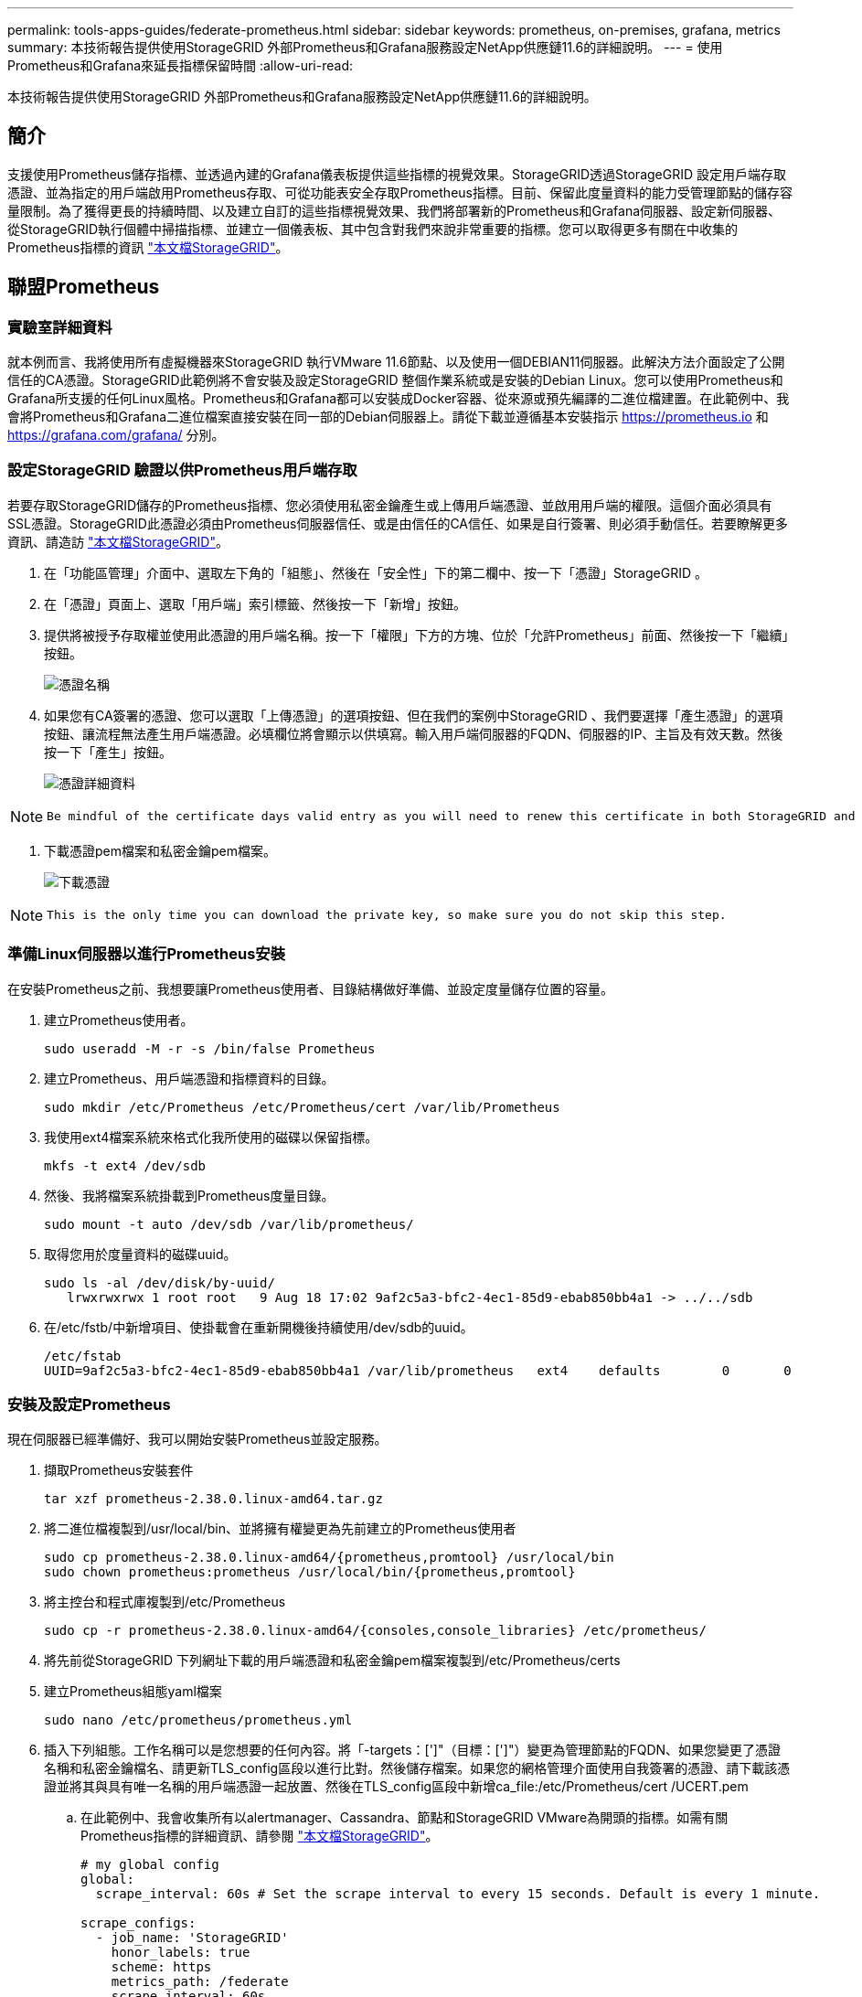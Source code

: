 ---
permalink: tools-apps-guides/federate-prometheus.html 
sidebar: sidebar 
keywords: prometheus, on-premises, grafana, metrics 
summary: 本技術報告提供使用StorageGRID 外部Prometheus和Grafana服務設定NetApp供應鏈11.6的詳細說明。 
---
= 使用Prometheus和Grafana來延長指標保留時間
:allow-uri-read: 


[role="lead"]
本技術報告提供使用StorageGRID 外部Prometheus和Grafana服務設定NetApp供應鏈11.6的詳細說明。



== 簡介

支援使用Prometheus儲存指標、並透過內建的Grafana儀表板提供這些指標的視覺效果。StorageGRID透過StorageGRID 設定用戶端存取憑證、並為指定的用戶端啟用Prometheus存取、可從功能表安全存取Prometheus指標。目前、保留此度量資料的能力受管理節點的儲存容量限制。為了獲得更長的持續時間、以及建立自訂的這些指標視覺效果、我們將部署新的Prometheus和Grafana伺服器、設定新伺服器、從StorageGRID執行個體中掃描指標、並建立一個儀表板、其中包含對我們來說非常重要的指標。您可以取得更多有關在中收集的Prometheus指標的資訊 https://docs.netapp.com/us-en/storagegrid-116/monitor/commonly-used-prometheus-metrics.html["本文檔StorageGRID"^]。



== 聯盟Prometheus



=== 實驗室詳細資料

就本例而言、我將使用所有虛擬機器來StorageGRID 執行VMware 11.6節點、以及使用一個DEBIAN11伺服器。此解決方法介面設定了公開信任的CA憑證。StorageGRID此範例將不會安裝及設定StorageGRID 整個作業系統或是安裝的Debian Linux。您可以使用Prometheus和Grafana所支援的任何Linux風格。Prometheus和Grafana都可以安裝成Docker容器、從來源或預先編譯的二進位檔建置。在此範例中、我會將Prometheus和Grafana二進位檔案直接安裝在同一部的Debian伺服器上。請從下載並遵循基本安裝指示 https://prometheus.io[] 和 https://grafana.com/grafana/[] 分別。



=== 設定StorageGRID 驗證以供Prometheus用戶端存取

若要存取StorageGRID儲存的Prometheus指標、您必須使用私密金鑰產生或上傳用戶端憑證、並啟用用戶端的權限。這個介面必須具有SSL憑證。StorageGRID此憑證必須由Prometheus伺服器信任、或是由信任的CA信任、如果是自行簽署、則必須手動信任。若要瞭解更多資訊、請造訪 https://docs.netapp.com/us-en/storagegrid-116/admin/configuring-administrator-client-certificates.html["本文檔StorageGRID"]。

. 在「功能區管理」介面中、選取左下角的「組態」、然後在「安全性」下的第二欄中、按一下「憑證」StorageGRID 。
. 在「憑證」頁面上、選取「用戶端」索引標籤、然後按一下「新增」按鈕。
. 提供將被授予存取權並使用此憑證的用戶端名稱。按一下「權限」下方的方塊、位於「允許Prometheus」前面、然後按一下「繼續」按鈕。
+
image::../media/prometheus/cert_name.png[憑證名稱]

. 如果您有CA簽署的憑證、您可以選取「上傳憑證」的選項按鈕、但在我們的案例中StorageGRID 、我們要選擇「產生憑證」的選項按鈕、讓流程無法產生用戶端憑證。必填欄位將會顯示以供填寫。輸入用戶端伺服器的FQDN、伺服器的IP、主旨及有效天數。然後按一下「產生」按鈕。
+
image::../media/prometheus/cert_detail.png[憑證詳細資料]



[NOTE]
====
 Be mindful of the certificate days valid entry as you will need to renew this certificate in both StorageGRID and the Prometheus server before it expires to maintain uninterrupted collection.
====
. 下載憑證pem檔案和私密金鑰pem檔案。
+
image::../media/prometheus/cert_download.png[下載憑證]



[NOTE]
====
 This is the only time you can download the private key, so make sure you do not skip this step.
====


=== 準備Linux伺服器以進行Prometheus安裝

在安裝Prometheus之前、我想要讓Prometheus使用者、目錄結構做好準備、並設定度量儲存位置的容量。

. 建立Prometheus使用者。
+
[source, console]
----
sudo useradd -M -r -s /bin/false Prometheus
----
. 建立Prometheus、用戶端憑證和指標資料的目錄。
+
[source, console]
----
sudo mkdir /etc/Prometheus /etc/Prometheus/cert /var/lib/Prometheus
----
. 我使用ext4檔案系統來格式化我所使用的磁碟以保留指標。
+
[listing]
----
mkfs -t ext4 /dev/sdb
----
. 然後、我將檔案系統掛載到Prometheus度量目錄。
+
[listing]
----
sudo mount -t auto /dev/sdb /var/lib/prometheus/
----
. 取得您用於度量資料的磁碟uuid。
+
[listing]
----
sudo ls -al /dev/disk/by-uuid/
   lrwxrwxrwx 1 root root   9 Aug 18 17:02 9af2c5a3-bfc2-4ec1-85d9-ebab850bb4a1 -> ../../sdb
----
. 在/etc/fstb/中新增項目、使掛載會在重新開機後持續使用/dev/sdb的uuid。
+
[listing]
----
/etc/fstab
UUID=9af2c5a3-bfc2-4ec1-85d9-ebab850bb4a1 /var/lib/prometheus	ext4	defaults	0	0
----




=== 安裝及設定Prometheus

現在伺服器已經準備好、我可以開始安裝Prometheus並設定服務。

. 擷取Prometheus安裝套件
+
[source, console]
----
tar xzf prometheus-2.38.0.linux-amd64.tar.gz
----
. 將二進位檔複製到/usr/local/bin、並將擁有權變更為先前建立的Prometheus使用者
+
[source, console]
----
sudo cp prometheus-2.38.0.linux-amd64/{prometheus,promtool} /usr/local/bin
sudo chown prometheus:prometheus /usr/local/bin/{prometheus,promtool}
----
. 將主控台和程式庫複製到/etc/Prometheus
+
[source, console]
----
sudo cp -r prometheus-2.38.0.linux-amd64/{consoles,console_libraries} /etc/prometheus/
----
. 將先前從StorageGRID 下列網址下載的用戶端憑證和私密金鑰pem檔案複製到/etc/Prometheus/certs
. 建立Prometheus組態yaml檔案
+
[source, console]
----
sudo nano /etc/prometheus/prometheus.yml
----
. 插入下列組態。工作名稱可以是您想要的任何內容。將「-targets：[']"（目標：[']"）變更為管理節點的FQDN、如果您變更了憑證名稱和私密金鑰檔名、請更新TLS_config區段以進行比對。然後儲存檔案。如果您的網格管理介面使用自我簽署的憑證、請下載該憑證並將其與具有唯一名稱的用戶端憑證一起放置、然後在TLS_config區段中新增ca_file:/etc/Prometheus/cert /UCERT.pem
+
.. 在此範例中、我會收集所有以alertmanager、Cassandra、節點和StorageGRID VMware為開頭的指標。如需有關Prometheus指標的詳細資訊、請參閱 https://docs.netapp.com/us-en/storagegrid-116/monitor/commonly-used-prometheus-metrics.html["本文檔StorageGRID"^]。
+
[source, yaml]
----
# my global config
global:
  scrape_interval: 60s # Set the scrape interval to every 15 seconds. Default is every 1 minute.

scrape_configs:
  - job_name: 'StorageGRID'
    honor_labels: true
    scheme: https
    metrics_path: /federate
    scrape_interval: 60s
    scrape_timeout: 30s
    tls_config:
      cert_file: /etc/prometheus/cert/certificate.pem
      key_file: /etc/prometheus/cert/private_key.pem
    params:
      match[]:
        - '{__name__=~"alertmanager_.*|cassandra_.*|node_.*|storagegrid_.*"}'
    static_configs:
    - targets: ['sgdemo-rtp.netapp.com:9091']
----




[NOTE]
====
如果您的網格管理介面使用自我簽署的憑證、請下載該憑證、並以唯一名稱將其與用戶端憑證一起放置。在「TLs_config」區段中、將憑證新增到用戶端憑證和私密金鑰行上方

....
        ca_file: /etc/prometheus/cert/UIcert.pem
....
====
. 將/etc/Prometheus中所有檔案和目錄的擁有權、以及/var/lib/Prometheus變更為Prometheus使用者
+
[source, console]
----
sudo chown -R prometheus:prometheus /etc/prometheus/
sudo chown -R prometheus:prometheus /var/lib/prometheus/
----
. 在/etc/systemd/system中建立Prometheus服務檔案
+
[source, console]
----
sudo nano /etc/systemd/system/prometheus.service
----
. 請插入下列行、並記下#--storage．tsdb.retitation.times=1y#、將度量資料的保留時間設為1年。或者、您也可以使用#-storage、tsdb、retrite.size=300GiB#來根據儲存限制來保留基礎資料。這是唯一可設定保留指標的位置。
+
[source, console]
----
[Unit]
Description=Prometheus Time Series Collection and Processing Server
Wants=network-online.target
After=network-online.target

[Service]
User=prometheus
Group=prometheus
Type=simple
ExecStart=/usr/local/bin/prometheus \
        --config.file /etc/prometheus/prometheus.yml \
        --storage.tsdb.path /var/lib/prometheus/ \
        --storage.tsdb.retention.time=1y \
        --web.console.templates=/etc/prometheus/consoles \
        --web.console.libraries=/etc/prometheus/console_libraries

[Install]
WantedBy=multi-user.target
----
. 重新載入systemd服務以註冊新的Prometheus服務。然後啟動並啟用Prometheus服務。
+
[source, console]
----
sudo systemctl daemon-reload
sudo systemctl start prometheus
sudo systemctl enable prometheus
----
. 檢查服務是否正常運作
+
[source, console]
----
sudo systemctl status prometheus
----
+
[listing]
----
● prometheus.service - Prometheus Time Series Collection and Processing Server
     Loaded: loaded (/etc/systemd/system/prometheus.service; enabled; vendor preset: enabled)
     Active: active (running) since Mon 2022-08-22 15:14:24 EDT; 2s ago
   Main PID: 6498 (prometheus)
      Tasks: 13 (limit: 28818)
     Memory: 107.7M
        CPU: 1.143s
     CGroup: /system.slice/prometheus.service
             └─6498 /usr/local/bin/prometheus --config.file /etc/prometheus/prometheus.yml --storage.tsdb.path /var/lib/prometheus/ --web.console.templates=/etc/prometheus/consoles --web.con>

Aug 22 15:14:24 aj-deb-prom01 prometheus[6498]: ts=2022-08-22T19:14:24.510Z caller=head.go:544 level=info component=tsdb msg="Replaying WAL, this may take a while"
Aug 22 15:14:24 aj-deb-prom01 prometheus[6498]: ts=2022-08-22T19:14:24.816Z caller=head.go:615 level=info component=tsdb msg="WAL segment loaded" segment=0 maxSegment=1
Aug 22 15:14:24 aj-deb-prom01 prometheus[6498]: ts=2022-08-22T19:14:24.816Z caller=head.go:615 level=info component=tsdb msg="WAL segment loaded" segment=1 maxSegment=1
Aug 22 15:14:24 aj-deb-prom01 prometheus[6498]: ts=2022-08-22T19:14:24.816Z caller=head.go:621 level=info component=tsdb msg="WAL replay completed" checkpoint_replay_duration=55.57µs wal_rep>
Aug 22 15:14:24 aj-deb-prom01 prometheus[6498]: ts=2022-08-22T19:14:24.831Z caller=main.go:997 level=info fs_type=EXT4_SUPER_MAGIC
Aug 22 15:14:24 aj-deb-prom01 prometheus[6498]: ts=2022-08-22T19:14:24.831Z caller=main.go:1000 level=info msg="TSDB started"
Aug 22 15:14:24 aj-deb-prom01 prometheus[6498]: ts=2022-08-22T19:14:24.831Z caller=main.go:1181 level=info msg="Loading configuration file" filename=/etc/prometheus/prometheus.yml
Aug 22 15:14:24 aj-deb-prom01 prometheus[6498]: ts=2022-08-22T19:14:24.832Z caller=main.go:1218 level=info msg="Completed loading of configuration file" filename=/etc/prometheus/prometheus.y>
Aug 22 15:14:24 aj-deb-prom01 prometheus[6498]: ts=2022-08-22T19:14:24.832Z caller=main.go:961 level=info msg="Server is ready to receive web requests."
Aug 22 15:14:24 aj-deb-prom01 prometheus[6498]: ts=2022-08-22T19:14:24.832Z caller=manager.go:941 level=info component="rule manager" msg="Starting rule manager..."
----
. 您現在應該可以瀏覽至Prometheus伺服器的UI http://Prometheus-server:9090[] 並查看UI
+
image::../media/prometheus/prometheus_ui.png[Prometheus UI頁面]

. 在「Status（狀態）」目標下、您可以看到StorageGRID 我們在Prometheus.yml中設定的這個端點的狀態
+
image::../media/prometheus/prometheus_targets.png[Prometheus狀態功能表]

+
image::../media/prometheus/prometheus_target_status.png[Prometheus目標頁面]

. 在「圖表」頁面上、您可以執行測試查詢、並驗證資料是否已成功擷取。例如、在查詢列中輸入「storagegrid節點_cpu使用率百分比」、然後按一下「執行」按鈕。
+
image::../media/prometheus/prometheus_execute.png[執行Prometheus查詢]





== 安裝及設定Grafana

現在Prometheus已經安裝完成且正常運作、我們可以繼續安裝Grafana並設定儀表板



=== Grafana安裝

. 安裝最新的Grafana企業版
+
[source, console]
----
sudo apt-get install -y apt-transport-https
sudo apt-get install -y software-properties-common wget
sudo wget -q -O /usr/share/keyrings/grafana.key https://packages.grafana.com/gpg.key
----
. 為穩定版本新增此儲存庫：
+
[source, console]
----
echo "deb [signed-by=/usr/share/keyrings/grafana.key] https://packages.grafana.com/enterprise/deb stable main" | sudo tee -a /etc/apt/sources.list.d/grafana.list
----
. 新增儲存庫之後。
+
[source, console]
----
sudo apt-get update
sudo apt-get install grafana-enterprise
----
. 重新載入systemd服務以登錄新的grafana服務。然後啟動並啟用Grafana服務。
+
[source, console]
----
sudo systemctl daemon-reload
sudo systemctl start grafana-server
sudo systemctl enable grafana-server.service
----
. Grafana現已安裝並執行。當您開啟瀏覽器以存取HTTP：//Prometheus-server:3000時、您將會看到Grafana登入頁面。
. 預設的登入認證為admin/admin、您應該在提示時設定新密碼。




=== 建立Grafana儀表板StorageGRID 以利執行

在安裝並執行Grafana和Prometheus之後、現在正是建立資料來源並建置儀表板來連接兩者的好時機

. 在左窗格中展開「組態」、然後選取「資料來源」、再按一下「新增資料來源」按鈕
. Prometheus將是最熱門的資料來源之一。如果不是、請使用搜尋列找出「Prometheus」
. 輸入Prometheus執行個體的URL、以及符合Prometheus時間間隔的Scp強 檔時間間隔、以設定Prometheus來源。我也停用警示區段、因為我沒有在Prometheus上設定警示管理程式。
+
image::../media/prometheus/grafana_prometheus_conf.png[GRafana Prometheus組態]

. 輸入所需的設定後、向下捲動至底部、然後按一下「Save & test（儲存並測試）」。
. 組態測試成功後、按一下「Explore（瀏覽）」按鈕。
+
.. 在「Explore（瀏覽）」視窗中、您可以使用我們使用「storagegrid節點CPU使用率百分比」測試的相同度量、然後按一下「Run query（執行查詢）」按鈕
+
image::../media/prometheus/grafana_source_explore.png[GRafana Prometheus指標探索]



. 現在我們已經設定好資料來源、就能建立儀表板。
+
.. 在左窗格中展開「儀表板」、然後選取「+ new Dashboard」
.. 選取「新增面板」
.. 選取度量來設定新的面板、我將再次使用「storagegRid_nore_cpu使用率百分比」、輸入面板的標題、展開底部的「選項」、然後將圖例變更為自訂、並輸入「｛｛instance｝｝」以定義節點名稱、並在右窗格的「Standard options」（標準選項）下、將「Unit」設為「siscs/center百（單位）。然後按一下「套用」、將面板儲存至儀表板。
+
image::../media/prometheus/grafana_panel_conf.png[設定grafana面板]



. 我們可以針對每個所需的指標、繼續打造類似的儀表板、但幸好StorageGRID 、我們已經有儀表板可供複製到我們的自訂儀表板。
+
.. 從左側窗格的「支援」選項、StorageGRID 然後在「工具」欄底部按一下「指標」。
.. 在指標中、我要選取中間欄頂端的「Grid（網格）」連結。
+
image::../media/prometheus/storagegrid_metrics.png[架構指標StorageGRID]

.. 從網格儀表板中、選取「使用的儲存設備-物件中繼資料」面板。按一下小向下箭頭和面板標題的結尾、即可下拉功能表。在此功能表中、選取「檢查」和「面板Json」。
+
image::../media/prometheus/storagegrid_dashboard_insp.png[資訊儀表板StorageGRID]

.. 複製Json程式碼並關閉視窗。
+
image::../media/prometheus/storagegrid_panel_inspect.png[Json StorageGRID]

.. 在新儀表板中、按一下圖示以新增面板。
+
image::../media/prometheus/grafana_add_panel.png[GRafana新增面板]

.. 套用新的面板而不做任何變更
.. 就像StorageGRID 使用「無縫面板」一樣、請檢查Json。移除所有Json程式碼、然後從StorageGRID 「資訊畫面」中以複製的程式碼加以取代。
+
image::../media/prometheus/grafana_panel_inspect.png[GRFANA檢查面板]

.. 編輯新的面板、右側會顯示移轉訊息、並顯示「移轉」按鈕。按一下按鈕、然後按一下「Apply（套用）」按鈕。
+
image::../media/prometheus/grafana_panel_edit_menu.png[grafana編輯面板功能表]

+
image::../media/prometheus/grafana_panel_edit.png[GRFANA編輯面板]



. 當您將所有面板都放在適當的位置並依自己的需求進行設定之後、按一下右上角的磁碟圖示以儲存儀表板、並為儀表板命名。




=== 結論

現在我們擁有Prometheus伺服器、可自訂資料保留和儲存容量。有了這項功能、我們就能繼續建立自己的儀表板、並提供與營運最相關的指標。您可以取得更多有關在中收集的Prometheus指標的資訊 https://docs.netapp.com/us-en/storagegrid-116/monitor/commonly-used-prometheus-metrics.html["本文檔StorageGRID"^]。
